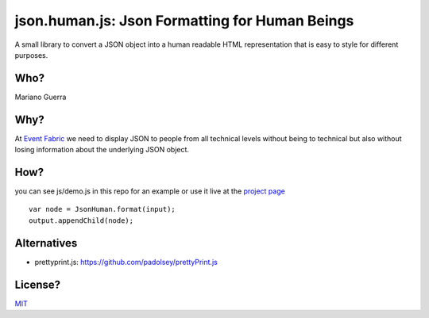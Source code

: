 json.human.js: Json Formatting for Human Beings
===============================================

A small library to convert a JSON object into a human readable HTML representation that is easy to style for different purposes.

Who?
----

Mariano Guerra

Why?
----

At `Event Fabric <http://event-fabric.com/>`_ we need to display JSON to people from all technical levels without being to technical but also without losing information about the underlying JSON object.

How?
----

you can see js/demo.js in this repo for an example or use it live at the `project page <http://marianoguerra.github.io/json.human.js>`_

::

    var node = JsonHuman.format(input);
    output.appendChild(node);

Alternatives
------------

* prettyprint.js: https://github.com/padolsey/prettyPrint.js

License?
--------

`MIT <http://opensource.org/licenses/MIT>`_
